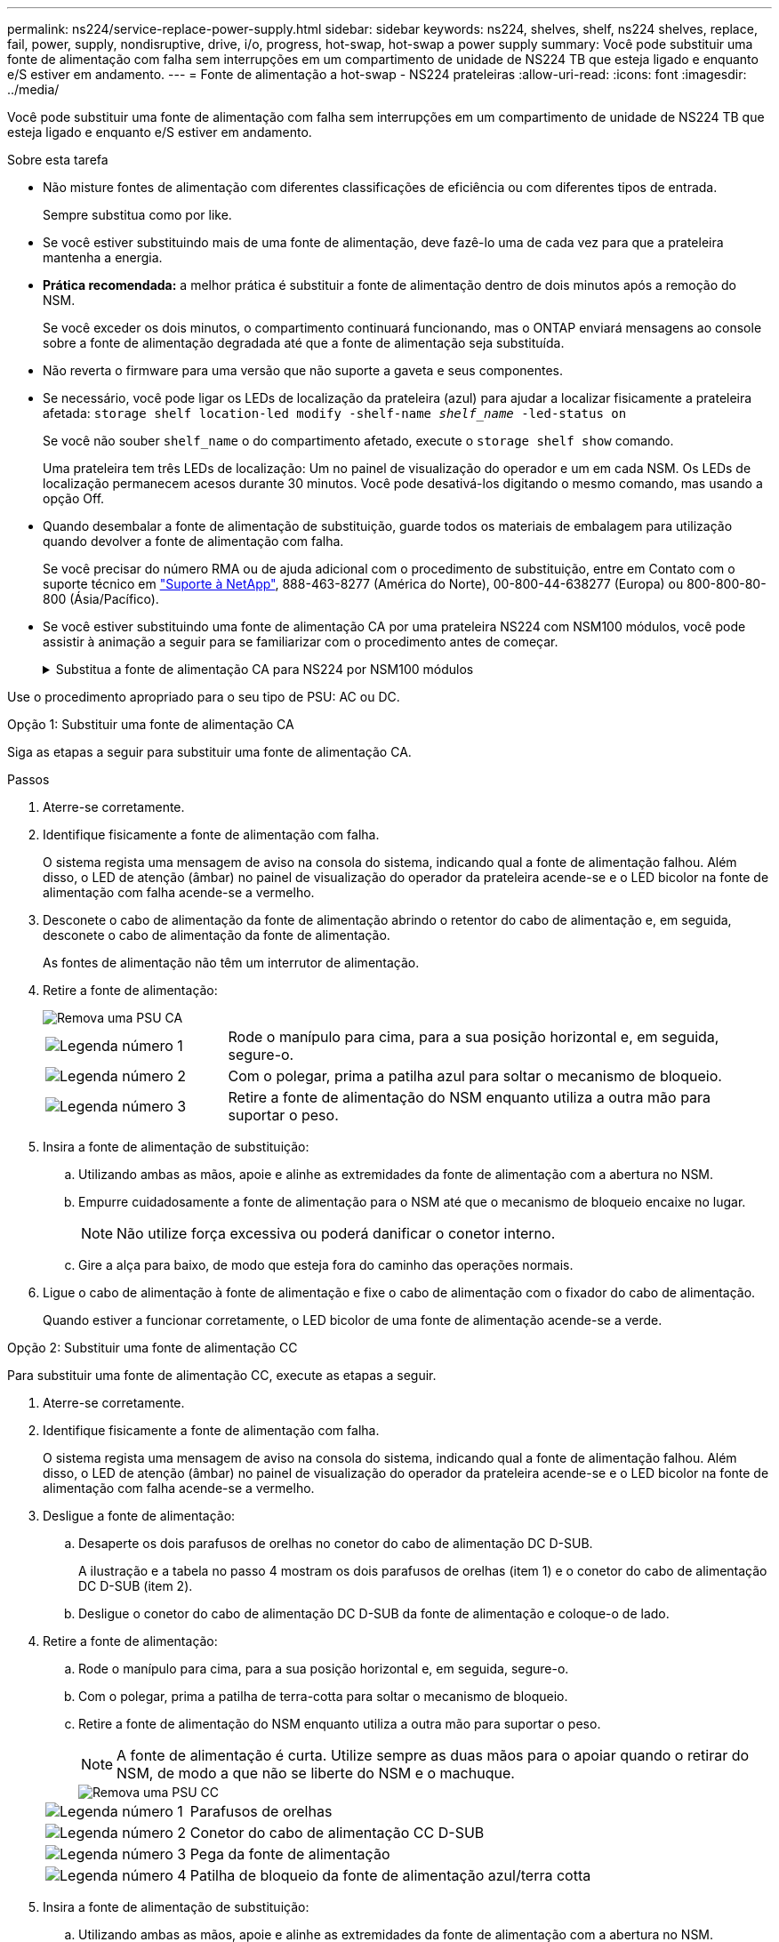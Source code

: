 ---
permalink: ns224/service-replace-power-supply.html 
sidebar: sidebar 
keywords: ns224, shelves, shelf, ns224 shelves, replace, fail, power, supply, nondisruptive, drive, i/o, progress, hot-swap, hot-swap a power supply 
summary: Você pode substituir uma fonte de alimentação com falha sem interrupções em um compartimento de unidade de NS224 TB que esteja ligado e enquanto e/S estiver em andamento. 
---
= Fonte de alimentação a hot-swap - NS224 prateleiras
:allow-uri-read: 
:icons: font
:imagesdir: ../media/


[role="lead"]
Você pode substituir uma fonte de alimentação com falha sem interrupções em um compartimento de unidade de NS224 TB que esteja ligado e enquanto e/S estiver em andamento.

.Sobre esta tarefa
* Não misture fontes de alimentação com diferentes classificações de eficiência ou com diferentes tipos de entrada.
+
Sempre substitua como por like.

* Se você estiver substituindo mais de uma fonte de alimentação, deve fazê-lo uma de cada vez para que a prateleira mantenha a energia.
* *Prática recomendada:* a melhor prática é substituir a fonte de alimentação dentro de dois minutos após a remoção do NSM.
+
Se você exceder os dois minutos, o compartimento continuará funcionando, mas o ONTAP enviará mensagens ao console sobre a fonte de alimentação degradada até que a fonte de alimentação seja substituída.

* Não reverta o firmware para uma versão que não suporte a gaveta e seus componentes.
* Se necessário, você pode ligar os LEDs de localização da prateleira (azul) para ajudar a localizar fisicamente a prateleira afetada: `storage shelf location-led modify -shelf-name _shelf_name_ -led-status on`
+
Se você não souber `shelf_name` o do compartimento afetado, execute o `storage shelf show` comando.

+
Uma prateleira tem três LEDs de localização: Um no painel de visualização do operador e um em cada NSM. Os LEDs de localização permanecem acesos durante 30 minutos. Você pode desativá-los digitando o mesmo comando, mas usando a opção Off.

* Quando desembalar a fonte de alimentação de substituição, guarde todos os materiais de embalagem para utilização quando devolver a fonte de alimentação com falha.
+
Se você precisar do número RMA ou de ajuda adicional com o procedimento de substituição, entre em Contato com o suporte técnico em https://mysupport.netapp.com/site/global/dashboard["Suporte à NetApp"^], 888-463-8277 (América do Norte), 00-800-44-638277 (Europa) ou 800-800-80-800 (Ásia/Pacífico).

* Se você estiver substituindo uma fonte de alimentação CA por uma prateleira NS224 com NSM100 módulos, você pode assistir à animação a seguir para se familiarizar com o procedimento antes de começar.
+
.Substitua a fonte de alimentação CA para NS224 por NSM100 módulos
[%collapsible]
====
.Troca a quente de uma fonte de alimentação em uma prateleira de NS224
video::5794da63-99aa-425a-825f-aa86002f154d[panopto]
====


Use o procedimento apropriado para o seu tipo de PSU: AC ou DC.

[role="tabbed-block"]
====
.Opção 1: Substituir uma fonte de alimentação CA
--
Siga as etapas a seguir para substituir uma fonte de alimentação CA.

.Passos
. Aterre-se corretamente.
. Identifique fisicamente a fonte de alimentação com falha.
+
O sistema regista uma mensagem de aviso na consola do sistema, indicando qual a fonte de alimentação falhou. Além disso, o LED de atenção (âmbar) no painel de visualização do operador da prateleira acende-se e o LED bicolor na fonte de alimentação com falha acende-se a vermelho.

. Desconete o cabo de alimentação da fonte de alimentação abrindo o retentor do cabo de alimentação e, em seguida, desconete o cabo de alimentação da fonte de alimentação.
+
As fontes de alimentação não têm um interrutor de alimentação.

. Retire a fonte de alimentação:
+
image::../media/drw_t_psu_ac_replace_ieops-2035.svg[Remova uma PSU CA]

+
[cols="1,3"]
|===


 a| 
image:../media/icon_round_1.png["Legenda número 1"]
 a| 
Rode o manípulo para cima, para a sua posição horizontal e, em seguida, segure-o.



 a| 
image:../media/icon_round_2.png["Legenda número 2"]
 a| 
Com o polegar, prima a patilha azul para soltar o mecanismo de bloqueio.



 a| 
image:../media/icon_round_3.png["Legenda número 3"]
 a| 
Retire a fonte de alimentação do NSM enquanto utiliza a outra mão para suportar o peso.

|===
. Insira a fonte de alimentação de substituição:
+
.. Utilizando ambas as mãos, apoie e alinhe as extremidades da fonte de alimentação com a abertura no NSM.
.. Empurre cuidadosamente a fonte de alimentação para o NSM até que o mecanismo de bloqueio encaixe no lugar.
+

NOTE: Não utilize força excessiva ou poderá danificar o conetor interno.

.. Gire a alça para baixo, de modo que esteja fora do caminho das operações normais.


. Ligue o cabo de alimentação à fonte de alimentação e fixe o cabo de alimentação com o fixador do cabo de alimentação.
+
Quando estiver a funcionar corretamente, o LED bicolor de uma fonte de alimentação acende-se a verde.



--
.Opção 2: Substituir uma fonte de alimentação CC
--
Para substituir uma fonte de alimentação CC, execute as etapas a seguir.

. Aterre-se corretamente.
. Identifique fisicamente a fonte de alimentação com falha.
+
O sistema regista uma mensagem de aviso na consola do sistema, indicando qual a fonte de alimentação falhou. Além disso, o LED de atenção (âmbar) no painel de visualização do operador da prateleira acende-se e o LED bicolor na fonte de alimentação com falha acende-se a vermelho.

. Desligue a fonte de alimentação:
+
.. Desaperte os dois parafusos de orelhas no conetor do cabo de alimentação DC D-SUB.
+
A ilustração e a tabela no passo 4 mostram os dois parafusos de orelhas (item 1) e o conetor do cabo de alimentação DC D-SUB (item 2).

.. Desligue o conetor do cabo de alimentação DC D-SUB da fonte de alimentação e coloque-o de lado.


. Retire a fonte de alimentação:
+
.. Rode o manípulo para cima, para a sua posição horizontal e, em seguida, segure-o.
.. Com o polegar, prima a patilha de terra-cotta para soltar o mecanismo de bloqueio.
.. Retire a fonte de alimentação do NSM enquanto utiliza a outra mão para suportar o peso.
+

NOTE: A fonte de alimentação é curta. Utilize sempre as duas mãos para o apoiar quando o retirar do NSM, de modo a que não se liberte do NSM e o machuque.

+
image::../media/drw_dcpsu_remove-replace-generic_IEOPS-788.svg[Remova uma PSU CC]

+
[cols="1,3"]
|===


 a| 
image:../media/icon_round_1.png["Legenda número 1"]
 a| 
Parafusos de orelhas



 a| 
image:../media/icon_round_2.png["Legenda número 2"]
 a| 
Conetor do cabo de alimentação CC D-SUB



 a| 
image:../media/icon_round_3.png["Legenda número 3"]
 a| 
Pega da fonte de alimentação



 a| 
image:../media/icon_round_4.png["Legenda número 4"]
 a| 
Patilha de bloqueio da fonte de alimentação azul/terra cotta

|===


. Insira a fonte de alimentação de substituição:
+
.. Utilizando ambas as mãos, apoie e alinhe as extremidades da fonte de alimentação com a abertura no NSM.
.. Empurre cuidadosamente a fonte de alimentação para o NSM até que o mecanismo de bloqueio encaixe no lugar.
+
Uma fonte de alimentação deve engatar adequadamente com o conetor interno e o mecanismo de bloqueio. Repita este passo se sentir que a fonte de alimentação não está corretamente encaixada.

+

NOTE: Não utilize força excessiva ou poderá danificar o conetor interno.

.. Gire a alça para baixo, de modo que esteja fora do caminho das operações normais.


. Volte a ligar o cabo de alimentação D-SUB DC:
+
Uma vez que a alimentação é restaurada à fonte de alimentação, o LED de estado deve estar verde.

+
.. Ligue o conetor do cabo de alimentação DC D-SUB à fonte de alimentação.
.. Aperte os dois parafusos de orelhas para fixar o conetor do cabo de alimentação DC D-SUB à fonte de alimentação.




--
====